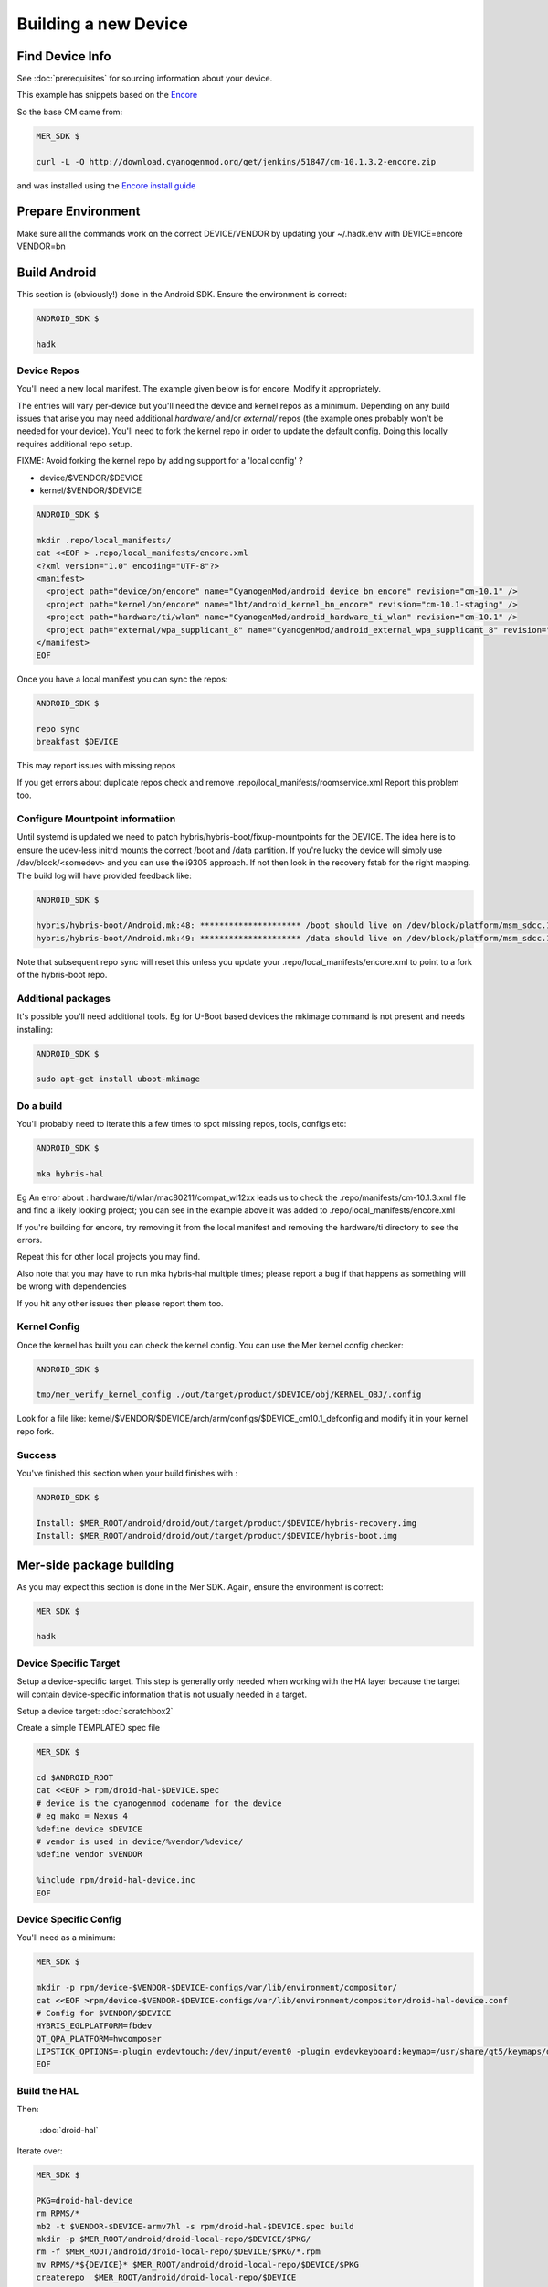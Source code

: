Building a new Device
=====================

Find Device Info
----------------

See :doc:`prerequisites` for sourcing information about your device.

This example has snippets based on the Encore_

.. _Encore: http://wiki.cyanogenmod.org/w/Encore_Info

So the base CM came from:

.. code-block:: console

  MER_SDK $

  curl -L -O http://download.cyanogenmod.org/get/jenkins/51847/cm-10.1.3.2-encore.zip

and was installed using the `Encore install guide`_

.. _`Encore install guide`: http://wiki.cyanogenmod.org/w/Install_CM_for_encore

Prepare Environment
-------------------

Make sure all the commands work on the correct DEVICE/VENDOR by updating your ~/.hadk.env with DEVICE=encore VENDOR=bn

Build Android
-------------

This section is (obviously!) done in the Android SDK. Ensure the environment is correct:

.. code-block:: console

  ANDROID_SDK $

  hadk

Device Repos
````````````

You'll need a new local manifest. The example given below is for encore. Modify it appropriately.

The entries will vary per-device but you'll need the device and kernel repos as a minimum. Depending on any build issues that arise you may need additional `hardware/` and/or `external/` repos (the example ones probably won't be needed for your device). You'll need to fork the kernel repo in order to update the default config. Doing this locally requires additional repo setup.

FIXME: Avoid forking the kernel repo by adding support for a 'local config' ?

* device/$VENDOR/$DEVICE
* kernel/$VENDOR/$DEVICE

.. code-block:: console

  ANDROID_SDK $

  mkdir .repo/local_manifests/
  cat <<EOF > .repo/local_manifests/encore.xml
  <?xml version="1.0" encoding="UTF-8"?>
  <manifest>
    <project path="device/bn/encore" name="CyanogenMod/android_device_bn_encore" revision="cm-10.1" />
    <project path="kernel/bn/encore" name="lbt/android_kernel_bn_encore" revision="cm-10.1-staging" />
    <project path="hardware/ti/wlan" name="CyanogenMod/android_hardware_ti_wlan" revision="cm-10.1" />
    <project path="external/wpa_supplicant_8" name="CyanogenMod/android_external_wpa_supplicant_8" revision="cm-10.1" />
  </manifest>
  EOF

Once you have a local manifest you can sync the repos:

.. code-block:: console

  ANDROID_SDK $

  repo sync
  breakfast $DEVICE

This may report issues with missing repos

If you get errors about duplicate repos check and remove .repo/local_manifests/roomservice.xml
Report this problem too.

Configure Mountpoint informatiion
`````````````````````````````````

Until systemd is updated we need to patch hybris/hybris-boot/fixup-mountpoints for the DEVICE. The idea here is to ensure the udev-less initrd mounts the correct /boot and /data partition. If you're lucky the device will simply use /dev/block/<somedev> and you can use the i9305 approach. If not then look in the recovery fstab for the right mapping. The build log will have provided feedback like:

.. code-block:: console

  ANDROID_SDK $

  hybris/hybris-boot/Android.mk:48: ********************* /boot should live on /dev/block/platform/msm_sdcc.1/by-name/boot
  hybris/hybris-boot/Android.mk:49: ********************* /data should live on /dev/block/platform/msm_sdcc.1/by-name/userdata


Note that subsequent repo sync will reset this unless you update your
.repo/local_manifests/encore.xml to point to a fork of the hybris-boot repo.

Additional packages
```````````````````

It's possible you'll need additional tools. Eg for U-Boot based devices the mkimage command is not present and needs installing:

.. code-block:: console

  ANDROID_SDK $

  sudo apt-get install uboot-mkimage


Do a build
``````````

You'll probably need to iterate this a few times to spot missing repos, tools, configs etc:

.. code-block:: console

  ANDROID_SDK $

  mka hybris-hal

Eg An error about : hardware/ti/wlan/mac80211/compat_wl12xx leads us to check the .repo/manifests/cm-10.1.3.xml file and find a likely looking project; you can see in the example above it was added to .repo/local_manifests/encore.xml

If you're building for encore, try removing it from the local manifest and removing the hardware/ti directory to see the errors.

Repeat this for other local projects you may find.

Also note that you may have to run mka hybris-hal multiple times; please report a bug if that happens as something will be wrong with dependencies

If you hit any other issues then please report them too.

Kernel Config
`````````````

Once the kernel has built you can check the kernel config. You can use the Mer kernel config checker:

.. code-block:: console

  ANDROID_SDK $

  tmp/mer_verify_kernel_config ./out/target/product/$DEVICE/obj/KERNEL_OBJ/.config

Look for a file like: kernel/$VENDOR/$DEVICE/arch/arm/configs/$DEVICE_cm10.1_defconfig and modify it in your kernel repo fork.


Success
```````

You've finished this section when your build finishes with :


.. code-block:: console

  ANDROID_SDK $

  Install: $MER_ROOT/android/droid/out/target/product/$DEVICE/hybris-recovery.img
  Install: $MER_ROOT/android/droid/out/target/product/$DEVICE/hybris-boot.img


Mer-side package building
-------------------------

As you may expect this section is done in the Mer SDK. Again, ensure the environment is correct:

.. code-block:: console

  MER_SDK $

  hadk

Device Specific Target
``````````````````````

Setup a device-specific target. This step is generally only needed when working with the HA layer because the target will contain device-specific information that is not usually needed in a target.

Setup a device target: :doc:`scratchbox2`

Create a simple TEMPLATED spec file

.. code-block:: console

  MER_SDK $

  cd $ANDROID_ROOT
  cat <<EOF > rpm/droid-hal-$DEVICE.spec
  # device is the cyanogenmod codename for the device
  # eg mako = Nexus 4
  %define device $DEVICE
  # vendor is used in device/%vendor/%device/
  %define vendor $VENDOR

  %include rpm/droid-hal-device.inc
  EOF

Device Specific Config
``````````````````````

You'll need as a minimum:

.. code-block:: console

  MER_SDK $

  mkdir -p rpm/device-$VENDOR-$DEVICE-configs/var/lib/environment/compositor/
  cat <<EOF >rpm/device-$VENDOR-$DEVICE-configs/var/lib/environment/compositor/droid-hal-device.conf
  # Config for $VENDOR/$DEVICE
  HYBRIS_EGLPLATFORM=fbdev
  QT_QPA_PLATFORM=hwcomposer
  LIPSTICK_OPTIONS=-plugin evdevtouch:/dev/input/event0 -plugin evdevkeyboard:keymap=/usr/share/qt5/keymaps/droid.qmap
  EOF


Build the HAL
`````````````

Then:

  :doc:`droid-hal`

Iterate over:

.. code-block:: console

  MER_SDK $

  PKG=droid-hal-device
  rm RPMS/*
  mb2 -t $VENDOR-$DEVICE-armv7hl -s rpm/droid-hal-$DEVICE.spec build
  mkdir -p $MER_ROOT/android/droid-local-repo/$DEVICE/$PKG/
  rm -f $MER_ROOT/android/droid-local-repo/$DEVICE/$PKG/*.rpm
  mv RPMS/*${DEVICE}* $MER_ROOT/android/droid-local-repo/$DEVICE/$PKG
  createrepo  $MER_ROOT/android/droid-local-repo/$DEVICE

Each time this is changed you'll need to update the target


HAL specific packages
`````````````````````

Target setup
''''''''''''

Setup to use droid headers

As a one off (per device-target) we need to add the local repo to our target:
.. code-block:: console

  MER_SDK $

   sb2 -t  $VENDOR-$DEVICE-armv7hl -R -msdk-install ssu ar local file://$MER_ROOT/android/droid-local-repo/$DEVICE

Check it's there:
.. code-block:: console

  MER_SDK $

  sb2 -t  $VENDOR-$DEVICE-armv7hl -R -msdk-install ssu lr

Now set the SDK target to use an up-to-date repo:
.. code-block:: console

  MER_SDK $

  sb2 -t  $VENDOR-$DEVICE-armv7hl -R -msdk-install ssu domain sales
  sb2 -t  $VENDOR-$DEVICE-armv7hl -R -msdk-install ssu dr sdk

And install the droid-hal-device headers:
.. code-block:: console

  MER_SDK $

  sb2 -t  $VENDOR-$DEVICE-armv7hl -R -msdk-install zypper ref
  sb2 -t  $VENDOR-$DEVICE-armv7hl -R -msdk-install zypper install droid-hal-$DEVICE-devel

If you rebuild the droid-side then you'll need to repeat the two commands above.


Build Area Setup
''''''''''''''''

Setup an area to build packages

.. code-block:: console

  MER_SDK $

  mkdir -p $MER_ROOT/devel/mer-hybris
  cd $MER_ROOT/devel/mer-hybris

Packages
''''''''

libhybris
~~~~~~~~~

First clone the src:

.. code-block:: console

  MER_SDK $

  PKG=libhybris
  cd $MER_ROOT/devel/mer-hybris
  git clone https://github.com/mer-hybris/libhybris.git
  cd libhybris

Some packages will use submodules:

.. code-block:: console

  MER_SDK $

  git submodule update  
  cd libhybris

Now use the mb2 command to build the package. This essentially runs a slightly modified rpmbuild using the scratchbox2 target. It also pulls in BuildRequire'd packages into the target (note that this makes the target 'dirty' and you may miss build dependencies. This should be caught during clean builds.)

.. code-block:: console

  MER_SDK $

  mb2 -s ../rpm/libhybris.spec -t  $VENDOR-$DEVICE-armv7hl build

Now add the packages you just built to the local repo and refresh the repo cache:

.. code-block:: console

  MER_SDK $

  mkdir -p $MER_ROOT/android/droid-local-repo/$DEVICE/$PKG/
  rm -f $MER_ROOT/android/droid-local-repo/$DEVICE/$PKG/*.rpm
  mv RPMS/*.rpm $MER_ROOT/android/droid-local-repo/$DEVICE/$PKG
  createrepo  $MER_ROOT/android/droid-local-repo/$DEVICE
  sb2 -t  $VENDOR-$DEVICE-armv7hl -R -msdk-install zypper ref

Note that all tar_git packaged RPMS built locally will be Version 0 Release 1

At this point, and for the libhybris package only, you can remove the mesa-llvmpipe packages from the target:
.. code-block:: console

  MER_SDK $

  sb2 -t  $VENDOR-$DEVICE-armv7hl -R -msdk-build zypper rm mesa-llvmpipe

Failure to do this will cause problems pulling in build requirements for other packages.


qt5-qpa-hwcomposer-plugin
~~~~~~~~~~~~~~~~~~~~~~~~~

.. code-block:: console

  MER_SDK $

  PKG=qt5-qpa-hwcomposer-plugin
  cd $MER_ROOT/devel/mer-hybris
  git clone https://github.com/mer-hybris/$PKG.git
  cd $PKG
  mb2 -s rpm/$PKG.spec -t  $VENDOR-$DEVICE-armv7hl build
  mkdir -p $MER_ROOT/android/droid-local-repo/$DEVICE/$PKG/
  rm -f $MER_ROOT/android/droid-local-repo/$DEVICE/$PKG/*.rpm
  mv RPMS/*.rpm $MER_ROOT/android/droid-local-repo/$DEVICE/$PKG
  createrepo  $MER_ROOT/android/droid-local-repo/$DEVICE
  sb2 -t  $VENDOR-$DEVICE-armv7hl -R -msdk-install zypper ref

sensorfw
~~~~~~~~

.. code-block:: console

  MER_SDK $

  PKG=sensorfw
  SPEC=sensorfw-qt5-hybris
  OTHER_RANDOM_NAME=hybris-libsensorfw-qt5

  cd $MER_ROOT/devel/mer-hybris
  git clone https://github.com/mer-hybris/$PKG.git
  cd $PKG
  mb2 -s rpm/$SPEC.spec -t  $VENDOR-$DEVICE-armv7hl build
  mkdir -p $MER_ROOT/android/droid-local-repo/$DEVICE/$PKG/
  rm -f $MER_ROOT/android/droid-local-repo/$DEVICE/$PKG/*.rpm
  mv RPMS/*.rpm $MER_ROOT/android/droid-local-repo/$DEVICE/$PKG
  createrepo  $MER_ROOT/android/droid-local-repo/$DEVICE
  sb2 -t  $VENDOR-$DEVICE-armv7hl -R -msdk-install zypper ref

ngfd-plugin-droid-vibrator
~~~~~~~~~~~~~~~~~~~~~~~~~~
.. code-block:: console

  MER_SDK $

  PKG=ngfd-plugin-droid-vibrator
  SPEC=$PKG

  cd $MER_ROOT/devel/mer-hybris
  git clone https://github.com/mer-hybris/$PKG.git
  cd $PKG
  mb2 -s rpm/$SPEC.spec -t  $VENDOR-$DEVICE-armv7hl build
  mkdir -p $MER_ROOT/android/droid-local-repo/$DEVICE/$PKG/
  rm -f $MER_ROOT/android/droid-local-repo/$DEVICE/$PKG/*.rpm
  mv RPMS/*.rpm $MER_ROOT/android/droid-local-repo/$DEVICE/$PKG
  createrepo  $MER_ROOT/android/droid-local-repo/$DEVICE
  sb2 -t  $VENDOR-$DEVICE-armv7hl -R -msdk-install zypper ref


pulseaudio-modules-droid
~~~~~~~~~~~~~~~~~~~~~~~~
.. code-block:: console

  MER_SDK $

  PKG=pulseaudio-modules-droid
  SPEC=$PKG

  cd $MER_ROOT/devel/mer-hybris
  git clone https://github.com/mer-hybris/$PKG.git
  cd $PKG
  mb2 -s rpm/$SPEC.spec -t  $VENDOR-$DEVICE-armv7hl build
  mkdir -p $MER_ROOT/android/droid-local-repo/$DEVICE/$PKG/
  rm -f $MER_ROOT/android/droid-local-repo/$DEVICE/$PKG/*.rpm
  mv RPMS/*.rpm $MER_ROOT/android/droid-local-repo/$DEVICE/$PKG
  createrepo  $MER_ROOT/android/droid-local-repo/$DEVICE
  sb2 -t  $VENDOR-$DEVICE-armv7hl -R -msdk-install zypper ref

